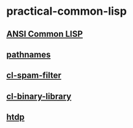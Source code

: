 #+options: toc:nil

* practical-common-lisp

** [[file:ANSI-Common-LISP/README.org::*ANSI Common LISP][ANSI Common LISP]]

** [[file:pathnames/README.md][pathnames]]

** [[file:cl-spam-filter/README.md][cl-spam-filter]]

** [[file:mp3-browser/README.md][cl-binary-library]]

** [[file:htdp/README.md::htdp][htdp]]

